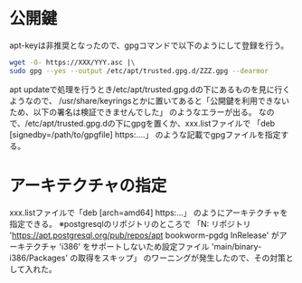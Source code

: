 * 公開鍵
apt-keyは非推奨となったので、gpgコマンドで以下のようにして登録を行う。
#+begin_src sh
  wget -O- https://XXX/YYY.asc |\
  sudo gpg --yes --output /etc/apt/trusted.gpg.d/ZZZ.gpg --dearmor
#+end_src
apt updateで処理を行うとき/etc/apt/trusted.gpg.dの下にあるものを見に行くようなので、
/usr/share/keyringsとかに置いてあると「公開鍵を利用できないため、以下の署名は検証できませんでした」
のようなエラーが出る。
なので、/etc/apt/trusted.gpg.dの下にgpgを置くか、xxx.listファイルで
「deb [signedby=/path/to/gpgfile] https:....」 のような記載でgpgファイルを指定する。

* アーキテクチャの指定
xxx.listファイルで「deb [arch=amd64] https:...」 のようにアーキテクチャを指定できる。
※postgresqlのリポジトリのところで
「N: リポジトリ 'https://apt.postgresql.org/pub/repos/apt
bookworm-pgdg InRelease' がアーキテクチャ 'i386' をサポートしないため設定ファイル
'main/binary-i386/Packages' の取得をスキップ」
のワーニングが発生したので、その対策として入れた。
